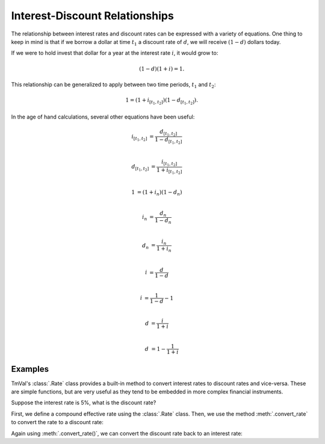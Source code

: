 ===============================
Interest-Discount Relationships
===============================

.. meta::
   :keywords: interest rate conversion, simple interest, simple discount, nominal interest, nominal discount, effective interest, effective discount, compound interest, compound discount, force of interest, conversions, actuarial, python, package

The relationship between interest rates and discount rates can be expressed with a variety of equations. One thing to keep in mind is that if we borrow a dollar at time :math:`t_1` a discount rate of :math:`d`, we will receive :math:`(1-d)` dollars today.

If we were to hold invest that dollar for a year at the interest rate :math:`i`, it would grow to:

.. math::

   (1 -d)(1 + i) = 1.

This relationship can be generalized to apply between two time periods, :math:`t_1` and :math:`t_2`:

.. math::

   1 = (1 + i_{[t_1, t_2]})(1 - d_{[t_1, t_2]}).

In the age of hand calculations, several other equations have been useful:

.. math::

   i_{[t_1, t_2]} &= \frac{d_{[t_1, t_2]}}{1-d_{[t_1, t_2]}}\\

   d_{[t_1, t_2]} &= \frac{i_{[t_1, t_2]}}{1 + i_{[t_1, t_2]}}\\

   1 &= (1 + i_n)(1 - d_n)\\

   i_n &= \frac{d_n}{1 - d_n}\\

   d_n &= \frac{i_n}{1 + i_n} \\

   i &= \frac{d}{1-d} \\

   i &= \frac{1}{1-d} - 1 \\

   d &= \frac{i}{1 + i} \\

   d &= 1 - \frac{1}{1 + i}

Examples
=========

TmVal's :class:`.Rate` class provides a built-in method to convert interest rates to discount rates and vice-versa. These are simple functions, but are very useful as they tend to be embedded in more complex financial instruments.

Suppose the interest rate is 5%, what is the discount rate?

First, we define a compound effective rate using the :class:`.Rate` class. Then, we use the method :meth:`.convert_rate` to convert the rate to a discount rate:

.. ipython:: python

   from tmval import Rate

   i = Rate(.05)

   d = i.convert_rate(
      pattern='Effective Discount',
      interval=1
   )

   print(d)

Again using :meth:`.convert_rate()`, we can convert the discount rate back to an interest rate:

.. ipython:: python

   from tmval import Rate

   i = d.convert_rate(
      pattern='Effective Interest',
      interval=1
   )

   print(i)